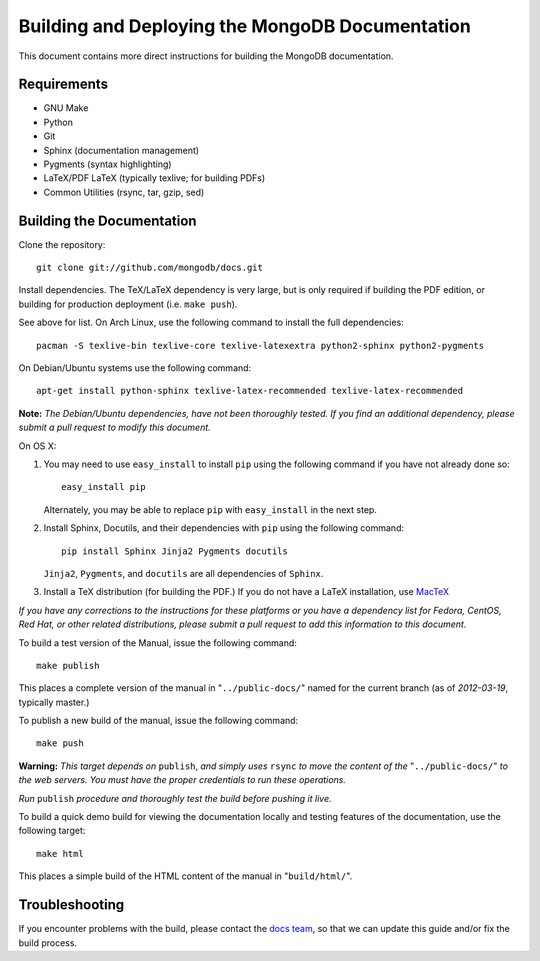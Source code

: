================================================
Building and Deploying the MongoDB Documentation
================================================

This document contains more direct instructions for building the
MongoDB documentation.

Requirements
------------

- GNU Make
- Python
- Git
- Sphinx (documentation management)
- Pygments (syntax highlighting)
- LaTeX/PDF LaTeX (typically texlive; for building PDFs)
- Common Utilities (rsync, tar, gzip, sed)

Building the Documentation
--------------------------

Clone the repository: ::

     git clone git://github.com/mongodb/docs.git

Install dependencies. The TeX/LaTeX dependency is very large, but is
only required if building the PDF edition, or building for production
deployment (i.e. ``make push``).

See above for list. On Arch Linux, use the following command to
install the full dependencies: ::

     pacman -S texlive-bin texlive-core texlive-latexextra python2-sphinx python2-pygments

On Debian/Ubuntu systems use the following command: ::

     apt-get install python-sphinx texlive-latex-recommended texlive-latex-recommended

**Note:** *The Debian/Ubuntu dependencies, have not been thoroughly
tested. If you find an additional dependency, please submit a pull
request to modify this document.*

On OS X:

#. You may need to use ``easy_install`` to install ``pip`` using the
   following command if you have not already done so: :: 
   
        easy_install pip
        
   Alternately, you may be able to replace ``pip`` with
   ``easy_install`` in the next step.

#. Install Sphinx, Docutils, and their dependencies with ``pip`` using
   the following command: :: 
   
        pip install Sphinx Jinja2 Pygments docutils

   ``Jinja2``, ``Pygments``, and ``docutils`` are all dependencies of
   ``Sphinx``.

#. Install a TeX distribution (for building the PDF.) If you do not
   have a LaTeX installation, use `MacTeX <http://www.tug.org/mactex/2011/>`_

*If you have any corrections to the instructions for these platforms
or you have a dependency list for Fedora, CentOS, Red Hat, or other
related distributions, please submit a pull request to add this
information to this document.*

To build a test version of the Manual, issue the following command: ::

     make publish

This places a complete version of the manual in
"``../public-docs/``" named for the current branch (as of
*2012-03-19*, typically master.)

To publish a new build of the manual, issue the following command: ::

     make push

**Warning:** *This target depends on* ``publish``, *and simply uses*
``rsync`` *to move the content of the* "``../public-docs/``" *to the web
servers. You must have the proper credentials to run these operations.*

*Run* ``publish`` *procedure and thoroughly test the build before pushing
it live.*

To build a quick demo build for viewing the documentation locally and
testing features of the documentation, use the following target: ::

     make html

This places a simple build of the HTML content of the manual in
"``build/html/``".

Troubleshooting
---------------

If you encounter problems with the build, please contact the `docs
team <mailto:docs@10gen.com>`_, so that we can update this guide
and/or fix the build process.
